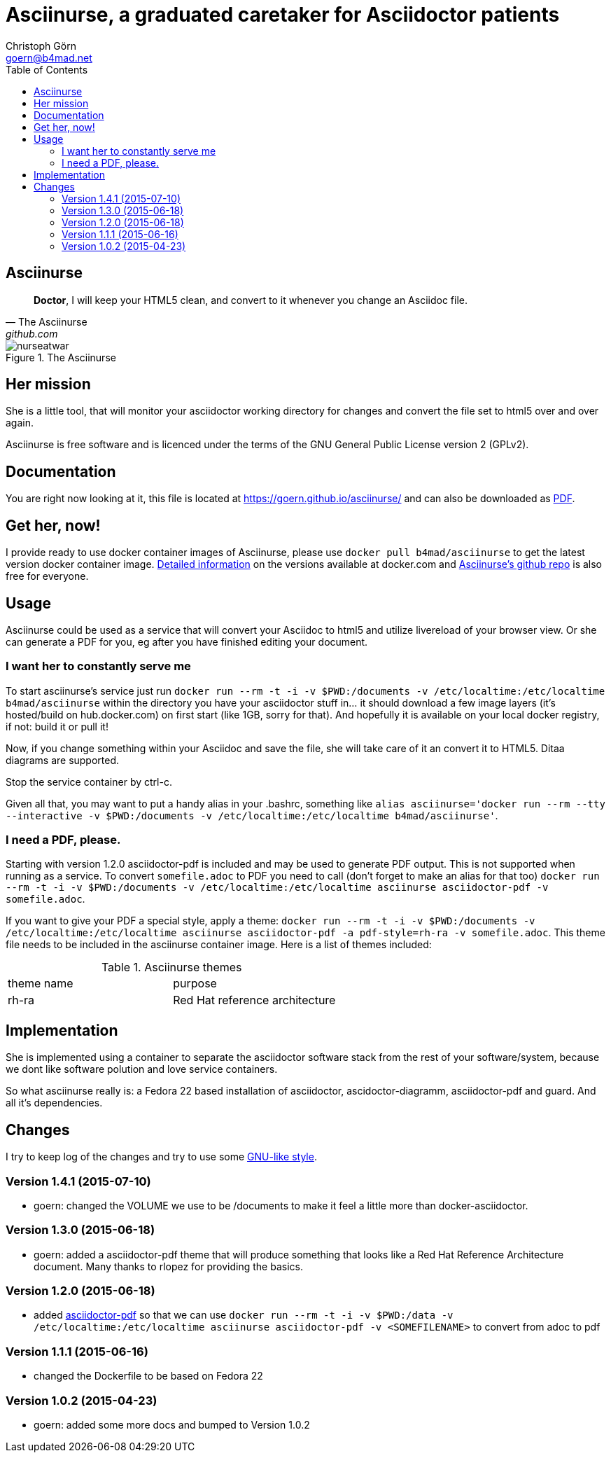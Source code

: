 = Asciinurse, a graduated caretaker for Asciidoctor patients
Christoph Görn <goern@b4mad.net>
:description: Asciinurse will take care of your Asciidoctor files, her most important job is to convert the files to HTML5 on very change.
:doctype: book
:title-logo: images/nurseatwar.png
:compat-mode:
:experimental:
:listing-caption: Listing
:icons: font
:toc:
:toclevels: 3
ifdef::backend-pdf[]
:pagenums:
:pygments-style: bw
:source-highlighter: pygments
endif::[]

[abstract]

= Asciinurse

[quote, The Asciinurse, github.com]
____
*Doctor*, I will keep your HTML5 clean, and convert to it whenever you change an Asciidoc file.

____

.The Asciinurse
image::images/nurseatwar.png[]

== Her mission

She is a little tool, that will monitor your asciidoctor working directory 
for changes and convert the file set to html5 over and over again.

Asciinurse is free software and is licenced under the terms of the GNU General Public License version 2 (GPLv2).

== Documentation

You are right now looking at it, this file is located at
https://goern.github.io/asciinurse/ and can also be downloaded as
https://goern.github.io/asciinurse/index.pdf[PDF].

== Get her, now!

I provide ready to use docker container images of Asciinurse, please
use `docker pull b4mad/asciinurse` to get the latest version docker
container image.
https://registry.hub.docker.com/u/b4mad/asciinurse/tags/manage/[Detailed
information] on the versions available at docker.com and
https://github.com/goern/asciinurse[Asciinurse's
github repo] is also free for everyone.

== Usage

Asciinurse could be used as a service that will convert your Asciidoc to html5 and utilize livereload of your browser view. Or she can generate a PDF for you, eg after you have finished editing your document.

=== I want her to constantly serve me

To start asciinurse's service just run `docker run --rm -t -i -v
$PWD:/documents -v /etc/localtime:/etc/localtime b4mad/asciinurse` within the directory you have your 
asciidoctor stuff in... it should download a few image layers (it's hosted/build on hub.docker.com) on 
first start (like 1GB, sorry for that). And hopefully it is available on your local docker registry, if not: build it or pull it!

Now, if you change something within your Asciidoc and save the file, she will take care of it an convert it to HTML5. Ditaa diagrams are supported.

Stop the service container by ctrl-c.

Given all that, you may want to put a handy alias in your .bashrc, something 
like `alias asciinurse='docker run --rm --tty --interactive -v $PWD:/documents -v /etc/localtime:/etc/localtime b4mad/asciinurse'`.

=== I need a PDF, please.

Starting with version 1.2.0 asciidoctor-pdf is included and may be
used to generate PDF output. This is not supported when running as a
service. To convert `somefile.adoc` to PDF you need to call (don't forget
to make an alias for that too) `docker run --rm -t -i -v $PWD:/documents -v /etc/localtime:/etc/localtime asciinurse asciidoctor-pdf -v somefile.adoc`.

If you want to give your PDF a special style, apply a theme: `docker run --rm -t -i -v $PWD:/documents -v /etc/localtime:/etc/localtime asciinurse asciidoctor-pdf -a pdf-style=rh-ra -v somefile.adoc`. This theme file needs to be included in the asciinurse container image. Here is a list of themes included:

.Asciinurse themes
|===
|theme name |purpose 
|rh-ra | Red Hat reference architecture
|===


== Implementation

She is implemented using a container to separate the asciidoctor software
stack from the rest of your software/system, because we dont like software polution and love service containers.

So what asciinurse really is: a Fedora 22 based installation of asciidoctor, ascidoctor-diagramm, asciidoctor-pdf and guard. And all it's dependencies.

== Changes

I try to keep log of the changes and try to use some https://www.gnu.org/prep/standards/html_node/Style-of-Change-Logs.html[GNU-like style].

=== Version 1.4.1 (2015-07-10)
* goern: changed the VOLUME we use to be /documents to make it feel a
  little more than docker-asciidoctor.

=== Version 1.3.0 (2015-06-18)
* goern: added a asciidoctor-pdf theme that will produce something that looks like a Red Hat Reference Architecture document. Many thanks to rlopez for providing the basics.

=== Version 1.2.0 (2015-06-18)
* added
  http://asciidoctor.org/docs/convert-asciidoc-to-pdf/[asciidoctor-pdf]
  so that we can use `docker run --rm -t -i -v $PWD:/data -v
  /etc/localtime:/etc/localtime asciinurse asciidoctor-pdf -v
  <SOMEFILENAME>` to convert from adoc to pdf

=== Version 1.1.1 (2015-06-16)
* changed the Dockerfile to be based on Fedora 22

=== Version 1.0.2 (2015-04-23)
* goern: added some more docs and bumped to Version 1.0.2

